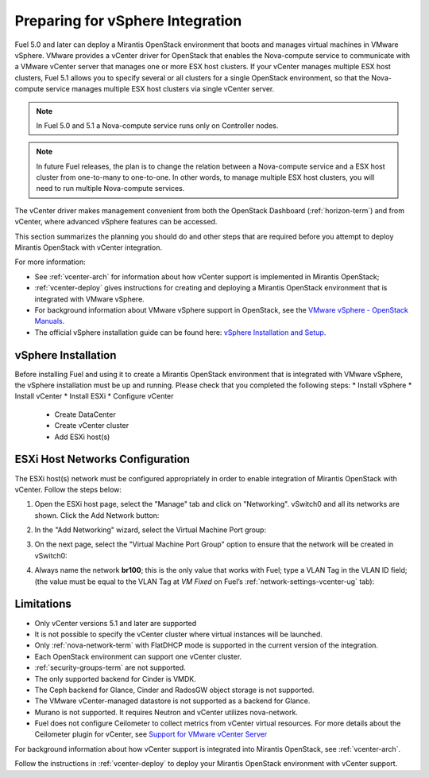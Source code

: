 
.. _vcenter-plan:

Preparing for vSphere Integration
=================================
Fuel 5.0 and later can deploy a Mirantis OpenStack environment
that boots and manages virtual machines in VMware vSphere.
VMware provides a vCenter driver for OpenStack
that enables the Nova-compute service to
communicate with a VMware vCenter server
that manages one or more ESX host clusters.
If your vCenter manages multiple ESX host clusters, Fuel 5.1 allows
you to specify several or all clusters for a single OpenStack environment,
so that the Nova-compute service manages
multiple ESX host clusters via single vCenter server.

.. note:: In Fuel 5.0 and 5.1 a Nova-compute service runs only on Controller nodes.

.. note:: In future Fuel releases, the plan is to change
   the relation between a Nova-compute service and a ESX host cluster
   from one-to-many to one-to-one.
   In other words, to manage multiple ESX host clusters,
   you will need to run multiple Nova-compute services. 

The vCenter driver makes management convenient
from both the OpenStack Dashboard (:ref:`horizon-term`)
and from vCenter,
where advanced vSphere features can be accessed.

This section summarizes the planning you should do
and other steps that are required
before you attempt to deploy Mirantis OpenStack
with vCenter integration.

For more information:

- See :ref:`vcenter-arch` for information about how vCenter support
  is implemented in Mirantis OpenStack;

- :ref:`vcenter-deploy` gives instructions for creating and deploying
  a Mirantis OpenStack environment that is integrated with VMware vSphere.

- For background information about VMware vSphere support in OpenStack,
  see the `VMware vSphere - OpenStack Manuals
  <http://docs.openstack.org/trunk/config-reference/content/vmware.html>`_.

- The official vSphere installation guide can be found here:
  `vSphere Installation and Setup
  <http://pubs.vmware.com/vsphere-55/index.jsp#com.vmware.vsphere.install.doc/GUID-7C9A1E23-7FCD-4295-9CB1-C932F2423C63.html>`_.


vSphere Installation
--------------------
Before installing Fuel and using it
to create a Mirantis OpenStack environment
that is integrated with VMware vSphere,
the vSphere installation must be up and running.
Please check that you completed the following steps:
* Install vSphere
* Install vCenter
* Install ESXi
* Configure vCenter

	* Create DataCenter
	* Create vCenter cluster
	* Add ESXi host(s)

.. raw:: pdf

   PageBreak

ESXi Host Networks Configuration
--------------------------------
The ESXi host(s) network must be configured appropriately
in order to enable integration of Mirantis OpenStack with vCenter.
Follow the steps below:

1. Open the ESXi host page,
   select the "Manage" tab and click on "Networking".
   vSwitch0 and all its networks are shown.
   Click the Add Network button:

.. image:: /_images/esx-manage-networks.png
  :width: 70%

2. In the "Add Networking" wizard, select the Virtual Machine Port group:

.. image:: /_images/esx-target-device.png
  :width: 70%

.. raw: pdf

   PageBreak

3. On the next page, select the "Virtual Machine Port Group" option
   to ensure that the network will be created in vSwitch0:

.. image:: /_images/esx-connection-type.png
  :width: 70%

4. Always name the network **br100**;
   this is the only value that works with Fuel;
   type a VLAN Tag in the VLAN ID field;
   (the value must be equal to the VLAN Tag at *VM Fixed*
   on Fuel’s :ref:`network-settings-vcenter-ug` tab):

.. image:: /_images/esx-connection-settings.png
  :width: 70%

Limitations
------------------------------
- Only vCenter versions 5.1 and later are supported
- It is not possible to specify the vCenter cluster
  where virtual instances will be launched.
- Only :ref:`nova-network-term` with FlatDHCP mode is supported
  in the current version of the integration.
- Each OpenStack environment can support one vCenter cluster.
- :ref:`security-groups-term` are not supported.
- The only supported backend for Cinder is VMDK.
- The Ceph backend for Glance, Cinder and RadosGW object storage is not supported.
- The VMware vCenter-managed datastore is not supported as a backend for Glance.
- Murano is not supported. It requires Neutron and vCenter utilizes nova-network.
- Fuel does not configure Ceilometer to collect metrics from vCenter virtual resources.
  For more details about the Ceilometer plugin for vCenter,
  see `Support for VMware vCenter Server
  <https://wiki.openstack.org/wiki/Ceilometer/blueprints/vmware-vcenter-server#Support_for_VMware_vCenter_Server>`_

For background information about how vCenter support
is integrated into Mirantis OpenStack, see :ref:`vcenter-arch`.

Follow the instructions in :ref:`vcenter-deploy`
to deploy your Mirantis OpenStack environment with vCenter support.
